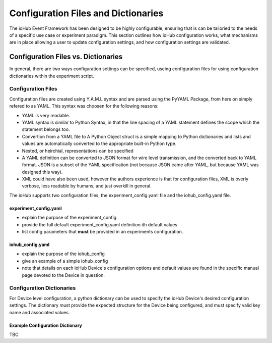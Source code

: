 ######################################
Configuration Files and Dictionaries
######################################

The ioHub Event Framework has been designed to be highly configurable, ensuring 
that is can be tailoried to the needs of a specific use case or experiment paradigm.
This section outlines how ioHub configuration works, what mechanisms are in 
place allowing a user to update configuration settings, and how configuration settings
are validated.
 
Configuration Files vs. Dictionaries
######################################

In general, there are two ways configuration settings can be specified, useing configuration files for using configuration dictionaries within the experiment script.

Configuration Files
=====================

Configuration files are created using Y.A.M.L syntax and are parsed using the PyYAML Package, from here on simply refered to as YAML. This syntax was choosen for the following reasons:

* YAML is very readable.
* YAML syntax is similar to Python Syntax, in that the line spacing of a YAML statement defines the scope which the statement belongs too.
* Convertion from a YAML file to A Python Object struct is a simple mapping to Python dictionaries and lists and values are automatically converted to the appropriate built-in Python type.
* Nested, or heirchial, representations can be specified
* A YAML definition can be converted to JSON format for wire level transmission, and the converted back to YAML format. JSON is a subset of the YAML specification (not because JSON came after YAML, but because YAML was designed this way).
* XML could have also been used, however the authors experience is that for configuration files, XML is overly verbose, less readable by humans, and just overkill in general.

The ioHub supports two configuration files, the experiment_config.yaml file and the iohub_config.yaml file.

experiment_config.yaml 
-----------------------

* explain the purpose of the experiment_config
* provide the full default experiment_config.yaml definition ith default values
* list config parameters that **must** be provided in an experiments configuration.

iohub_config.yaml
------------------

* explain the purpose of the iohub_config
* give an example of a simple iohub_config
* note that details on each ioHub Device's configuration options and default values are found in the specific manual page devoted to the Device in question.  

Configuration Dictionaries
===========================

For Device level configuration, a python dictionary can be used to specify the ioHub Device's desired configuration settings. The dictionary must provide the expected structure for the Device being configured, and must specify valid key name and associated values.

Example Configuration Dictionary
-----------------------------------

TBC